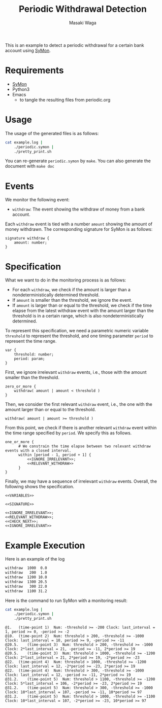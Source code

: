 #+TITLE: Periodic Withdrawal Detection
#+AUTHOR: Masaki Waga
#+EMAIL: mwaga@fos.kuis.kyoto-u.ac.jp
#+OPTIONS: toc:nil

This is an example to detect a periodic withdrawal for a certain bank account using [[https://github.com/MasWag/SyMon/][SyMon]].

* Requirements

- [[https://github.com/MasWag/SyMon/][SyMon]]
- Python3
- Emacs
  - to tangle the resulting files from periodic.org

* Usage

The usage of the generated files is as follows:

#+BEGIN_SRC sh
  cat example.log |
      ./periodic.symon |
      ./pretty_print.sh
#+END_SRC

You can re-generate =periodic.symon= by ~make~. You can also generate the document with ~make doc~

* Events

We monitor the following event:

- =withdraw=: The event showing the withdraw of money from a bank account.

Each =withdraw= event is tied with a number =amount= showing the amount of money withdrawn. The corresponding signature for SyMon is as follows:

#+NAME: SIGNATURE
#+BEGIN_SRC symon
  signature withdraw {
      amount: number;
  }
#+END_SRC

* Specification

What we want to do in the monitoring process is as follows:

- For each =withdraw=, we check if the amount is larger than a nondeterministically  determined threshold.
- If =amount= is smaller than the threshold, we ignore the event.
- If =amount= is larger than or equal to the threshold, we check if the time elapse from the latest withdraw event with the amount larger than the threshold is in a certain range, which is also nondeterministically determined.

To represent this specification, we need a parametric numeric variable =threshold= to represent the threshold, and one timing parameter =period= to represent the time range.

#+NAME: VARIABLES
#+BEGIN_SRC symon
  var {
      threshold: number;
      period: param;
  }
#+END_SRC

First, we ignore irrelevant =withdraw= events, i.e., those with the amount smaller than the threshold.

#+NAME: IGNORE_IRRELEVANT
#+BEGIN_SRC symon
  zero_or_more {
      withdraw( amount | amount < threshold )
  }
#+END_SRC

Then, we consider the first relevant =withdraw= event, i.e., the one with the amount larger than or equal to the threshold. 

#+NAME: RELEVANT_WITHDRAW
#+BEGIN_SRC symon
  withdraw( amount | amount >= threshold )
#+END_SRC

From this point, we check if there is another relevant =withdraw= event within the time range specified by =period=. We specify this as follows.

#+NAME: CHECK_NEXT
#+BEGIN_SRC symon :noweb yes
  one_or_more {
        # We constrain the time elapse between two relevant withdraw events with a closed interval.
        within [period - 1, period + 1] {
            <<IGNORE_IRRELEVANT>>;
            <<RELEVANT_WITHDRAW>>
        }
  }
#+END_SRC

Finally, we may have a sequence of irrelevant =withdraw= events. Overall, the following shows the specification.

#+BEGIN_SRC symon :tangle periodic.symon :noweb yes :shebang #!/usr/bin/env symon -pnf
  <<VARIABLES>>

  <<SIGNATURE>>

  <<IGNORE_IRRELEVANT>>;
  <<RELEVANT_WITHDRAW>>;
  <<CHECK_NEXT>>;
  <<IGNORE_IRRELEVANT>>
#+END_SRC

* Example Execution

Here is an example of the log 

#+BEGIN_SRC txt :tangle example.log
withdraw  1000  0.0
withdraw   200  1.0
withdraw  1200 10.0
withdraw  1300 20.5
withdraw   300 22.0
withdraw  1100 31.2
#+END_SRC

Here is the command to run SyMon with a monitoring result:

#+BEGIN_SRC sh :results output replace :exports both
  cat example.log | 
      ./periodic.symon |
      ./pretty_print.sh
#+END_SRC

#+RESULTS:
: @1.	(time-point 1)	Num: -threshold >= -200	Clock: last_interval = 1, period >= 0, -period >= -2
: @10.	(time-point 2)	Num: threshold > 200, -threshold >= -1000	Clock: last_interval = 10, period >= 9, -period >= -11
: @20.5.	(time-point 3)	Num: threshold > 200, -threshold >= -1000	Clock: 2*last_interval = 21, -period >= -11, 2*period >= 19
: @20.5.	(time-point 3)	Num: threshold > 1000, -threshold >= -1200	Clock: 2*last_interval = 21, 2*period >= 19, -2*period >= -23
: @22.	(time-point 4)	Num: threshold > 1000, -threshold >= -1200	Clock: last_interval = 12, -2*period >= -23, 2*period >= 19
: @22.	(time-point 4)	Num: threshold > 300, -threshold >= -1000	Clock: last_interval = 12, -period >= -11, 2*period >= 19
: @31.2.	(time-point 5)	Num: threshold > 1100, -threshold >= -1200	Clock: 5*last_interval = 106, -2*period >= -23, 2*period >= 19
: @31.2.	(time-point 5)	Num: threshold > 300, -threshold >= -1000	Clock: 10*last_interval = 107, -period >= -11, 10*period >= 97
: @31.2.	(time-point 5)	Num: threshold > 1000, -threshold >= -1100	Clock: 10*last_interval = 107, -2*period >= -23, 10*period >= 97
